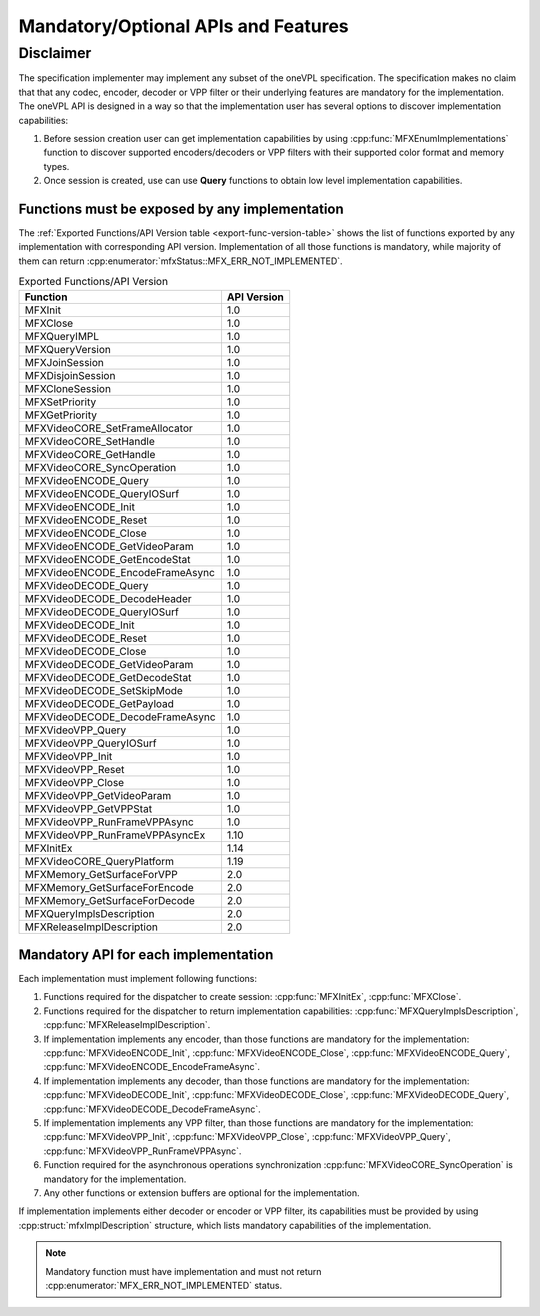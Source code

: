 ====================================
Mandatory/Optional APIs and Features
====================================

Disclaimer
----------

The specification implementer may implement any subset of the oneVPL specification.
The specification makes no claim that that any codec, encoder, decoder or VPP filter or their
underlying features are mandatory for the implementation.
The oneVPL API is designed in a way so that the implementation user has several options
to discover implementation capabilities:

1. Before session creation user can get implementation capabilities by using
   :cpp:func:`MFXEnumImplementations` function to discover supported encoders/decoders or
   VPP filters with their supported color format and memory types.
2. Once session is created, use can use **Query** functions to obtain low level
   implementation capabilities.

Functions must be exposed by any implementation
~~~~~~~~~~~~~~~~~~~~~~~~~~~~~~~~~~~~~~~~~~~~~~~

The :ref:`Exported Functions/API Version table <export-func-version-table>` shows
the list of functions exported by any implementation with corresponding API version.
Implementation of all those functions is mandatory, while majority of them can return
:cpp:enumerator:`mfxStatus::MFX_ERR_NOT_IMPLEMENTED`.

.. _export-func-version-table:

.. table:: Exported Functions/API Version

   ================================= ===========
   Function                          API Version
   ================================= ===========
   MFXInit                           1.0
   MFXClose                          1.0
   MFXQueryIMPL                      1.0
   MFXQueryVersion                   1.0
   MFXJoinSession                    1.0
   MFXDisjoinSession                 1.0
   MFXCloneSession                   1.0
   MFXSetPriority                    1.0
   MFXGetPriority                    1.0
   MFXVideoCORE_SetFrameAllocator    1.0
   MFXVideoCORE_SetHandle            1.0
   MFXVideoCORE_GetHandle            1.0
   MFXVideoCORE_SyncOperation        1.0
   MFXVideoENCODE_Query              1.0
   MFXVideoENCODE_QueryIOSurf        1.0
   MFXVideoENCODE_Init               1.0
   MFXVideoENCODE_Reset              1.0
   MFXVideoENCODE_Close              1.0
   MFXVideoENCODE_GetVideoParam      1.0
   MFXVideoENCODE_GetEncodeStat      1.0
   MFXVideoENCODE_EncodeFrameAsync   1.0
   MFXVideoDECODE_Query              1.0
   MFXVideoDECODE_DecodeHeader       1.0
   MFXVideoDECODE_QueryIOSurf        1.0
   MFXVideoDECODE_Init               1.0
   MFXVideoDECODE_Reset              1.0
   MFXVideoDECODE_Close              1.0
   MFXVideoDECODE_GetVideoParam      1.0
   MFXVideoDECODE_GetDecodeStat      1.0
   MFXVideoDECODE_SetSkipMode        1.0
   MFXVideoDECODE_GetPayload         1.0
   MFXVideoDECODE_DecodeFrameAsync   1.0
   MFXVideoVPP_Query                 1.0
   MFXVideoVPP_QueryIOSurf           1.0
   MFXVideoVPP_Init                  1.0
   MFXVideoVPP_Reset                 1.0
   MFXVideoVPP_Close                 1.0
   MFXVideoVPP_GetVideoParam         1.0
   MFXVideoVPP_GetVPPStat            1.0
   MFXVideoVPP_RunFrameVPPAsync      1.0
   MFXVideoVPP_RunFrameVPPAsyncEx    1.10
   MFXInitEx                         1.14
   MFXVideoCORE_QueryPlatform        1.19
   MFXMemory_GetSurfaceForVPP        2.0
   MFXMemory_GetSurfaceForEncode     2.0
   MFXMemory_GetSurfaceForDecode     2.0
   MFXQueryImplsDescription          2.0
   MFXReleaseImplDescription         2.0
   ================================= ===========

Mandatory API for each implementation
~~~~~~~~~~~~~~~~~~~~~~~~~~~~~~~~~~~~~

Each implementation must implement following functions:

1. Functions required for the dispatcher to create session: :cpp:func:`MFXInitEx`,
   :cpp:func:`MFXClose`.
2. Functions required for the dispatcher to return implementation capabilities:
   :cpp:func:`MFXQueryImplsDescription`, :cpp:func:`MFXReleaseImplDescription`.
3. If implementation implements any encoder, than those functions are mandatory
   for the implementation: :cpp:func:`MFXVideoENCODE_Init`, :cpp:func:`MFXVideoENCODE_Close`,
   :cpp:func:`MFXVideoENCODE_Query`, :cpp:func:`MFXVideoENCODE_EncodeFrameAsync`.
4. If implementation implements any decoder, than those functions are mandatory
   for the implementation: :cpp:func:`MFXVideoDECODE_Init`, :cpp:func:`MFXVideoDECODE_Close`,
   :cpp:func:`MFXVideoDECODE_Query`, :cpp:func:`MFXVideoDECODE_DecodeFrameAsync`.
5. If implementation implements any VPP filter, than those functions are mandatory
   for the implementation: :cpp:func:`MFXVideoVPP_Init`, :cpp:func:`MFXVideoVPP_Close`,
   :cpp:func:`MFXVideoVPP_Query`, :cpp:func:`MFXVideoVPP_RunFrameVPPAsync`.
6. Function required for the asynchronous operations synchronization
   :cpp:func:`MFXVideoCORE_SyncOperation` is mandatory for the implementation.
7. Any other functions or extension buffers are optional for the implementation.

If implementation implements either decoder or encoder or VPP filter, its capabilities
must be provided by using :cpp:struct:`mfxImplDescription` structure, which lists
mandatory capabilities of the implementation.

.. note:: Mandatory function must have implementation and must not return
          :cpp:enumerator:`MFX_ERR_NOT_IMPLEMENTED` status.
